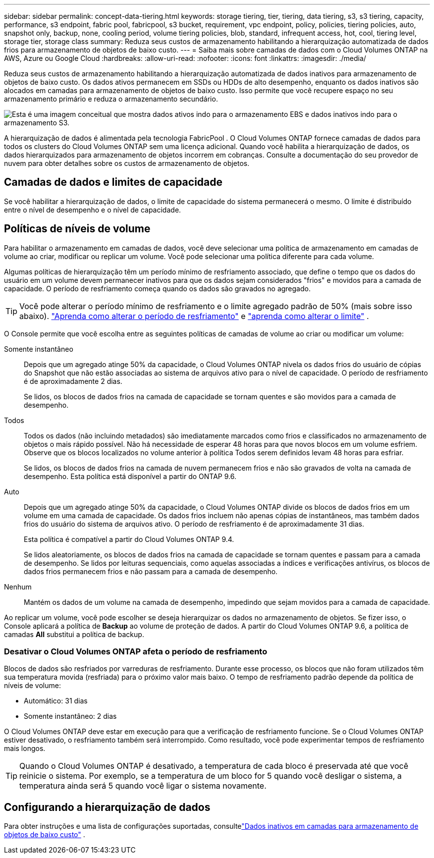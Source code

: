---
sidebar: sidebar 
permalink: concept-data-tiering.html 
keywords: storage tiering, tier, tiering, data tiering, s3, s3 tiering, capacity, performance, s3 endpoint, fabric pool, fabricpool, s3 bucket, requirement, vpc endpoint, policy, policies, tiering policies, auto, snapshot only, backup, none, cooling period, volume tiering policies, blob, standard, infrequent access, hot, cool, tiering level, storage tier, storage class 
summary: Reduza seus custos de armazenamento habilitando a hierarquização automatizada de dados frios para armazenamento de objetos de baixo custo. 
---
= Saiba mais sobre camadas de dados com o Cloud Volumes ONTAP na AWS, Azure ou Google Cloud
:hardbreaks:
:allow-uri-read: 
:nofooter: 
:icons: font
:linkattrs: 
:imagesdir: ./media/


[role="lead"]
Reduza seus custos de armazenamento habilitando a hierarquização automatizada de dados inativos para armazenamento de objetos de baixo custo.  Os dados ativos permanecem em SSDs ou HDDs de alto desempenho, enquanto os dados inativos são alocados em camadas para armazenamento de objetos de baixo custo.  Isso permite que você recupere espaço no seu armazenamento primário e reduza o armazenamento secundário.

image:diagram_data_tiering.png["Esta é uma imagem conceitual que mostra dados ativos indo para o armazenamento EBS e dados inativos indo para o armazenamento S3."]

A hierarquização de dados é alimentada pela tecnologia FabricPool .  O Cloud Volumes ONTAP fornece camadas de dados para todos os clusters do Cloud Volumes ONTAP sem uma licença adicional.  Quando você habilita a hierarquização de dados, os dados hierarquizados para armazenamento de objetos incorrem em cobranças.  Consulte a documentação do seu provedor de nuvem para obter detalhes sobre os custos de armazenamento de objetos.

ifdef::aws[]



== Camadas de dados na AWS

Quando você habilita a hierarquização de dados na AWS, o Cloud Volumes ONTAP usa o EBS como uma camada de desempenho para dados ativos e o AWS S3 como uma camada de capacidade para dados inativos.

Nível de desempenho:: O nível de desempenho pode ser SSDs de uso geral (gp3 ou gp2) ou SSDs de IOPS provisionados (io1).
+
--
Não é recomendado hierarquizar dados para armazenamento de objetos ao usar HDDs com taxa de transferência otimizada (st1).

--
Nível de capacidade:: Um sistema Cloud Volumes ONTAP organiza dados inativos em um único bucket S3.
+
--
O NetApp Console cria um único bucket S3 para cada sistema e o nomeia fabric-pool-_cluster unique identifier_.  Um bucket S3 diferente não é criado para cada volume.

Quando o Console cria o bucket S3, ele usa as seguintes configurações padrão:

* Classe de armazenamento: Padrão
* Criptografia padrão: Desativada
* Bloquear acesso público: bloquear todo o acesso público
* Propriedade do objeto: ACLs habilitadas
* Controle de versão de bucket: Desativado
* Bloqueio de objeto: Desativado


--
Classes de armazenamento:: A classe de armazenamento padrão para dados em camadas na AWS é _Standard_.  Padrão é ideal para dados acessados com frequência armazenados em várias Zonas de Disponibilidade.
+
--
Se você não planeja acessar os dados inativos, pode reduzir seus custos de armazenamento alterando a classe de armazenamento para uma das seguintes: _Intelligent Tiering_, _One-Zone Infrequent Access_, _Standard-Infrequent Access_ ou _S3 Glacier Instant Retrieval_.  Quando você altera a classe de armazenamento, os dados inativos começam na classe de armazenamento Padrão e passam para a classe de armazenamento selecionada, se os dados não forem acessados após 30 dias.

Os custos de acesso serão maiores se você acessar os dados, então considere isso antes de alterar a classe de armazenamento. https://aws.amazon.com/s3/storage-classes["Documentação do Amazon S3: Saiba mais sobre as classes de armazenamento do Amazon S3"^] .

Você pode selecionar uma classe de armazenamento ao criar o sistema e pode alterá-la a qualquer momento depois.  Para obter instruções sobre como alterar a classe de armazenamento, consultelink:task-tiering.html["Dados inativos em camadas para armazenamento de objetos de baixo custo"] .

A classe de armazenamento para camadas de dados abrange todo o sistema, não é por volume.

--


endif::aws[]

ifdef::azure[]



== Camadas de dados no Azure

Quando você habilita a hierarquização de dados no Azure, o Cloud Volumes ONTAP usa discos gerenciados do Azure como uma camada de desempenho para dados ativos e o armazenamento de Blobs do Azure como uma camada de capacidade para dados inativos.

Nível de desempenho:: O nível de desempenho pode ser SSDs ou HDDs.
Nível de capacidade:: Um sistema Cloud Volumes ONTAP organiza dados inativos em um único contêiner Blob.
+
--
O Console cria uma nova conta de armazenamento com um contêiner para cada sistema Cloud Volumes ONTAP .  O nome da conta de armazenamento é aleatório.  Um contêiner diferente não é criado para cada volume.

O Console cria a conta de armazenamento com as seguintes configurações:

* Nível de acesso: Quente
* Desempenho: Padrão
* Redundância: De acordo com a implantação do Cloud Volume ONTAP
+
** Zona de disponibilidade única: Armazenamento localmente redundante (LRS)
** Zona de disponibilidade múltipla: Armazenamento redundante de zona (ZRS)


* Conta: StorageV2 (uso geral v2)
* Exigir transferência segura para operações da API REST: Habilitado
* Acesso à chave da conta de armazenamento: habilitado
* Versão mínima do TLS: Versão 1.2
* Criptografia de infraestrutura: Desativada


--
Níveis de acesso ao armazenamento:: O nível de acesso de armazenamento padrão para dados em camadas no Azure é o nível _ativo_.  A camada ativa é ideal para dados acessados com frequência na camada de capacidade.
+
--
Se você não planeja acessar os dados inativos na camada de capacidade, pode escolher a camada de armazenamento _cool_, onde os dados inativos são retidos por no mínimo 30 dias.  Você também pode optar pelo nível _frio_, onde os dados inativos são armazenados por no mínimo 90 dias.  Com base em seus requisitos de armazenamento e considerações de custo, você pode selecionar o nível que melhor atende às suas necessidades.  Quando você altera o nível de armazenamento para _frio_ ou _frio_, os dados do nível de capacidade inativo são movidos diretamente para o nível de armazenamento frio ou frio.  Os níveis frio e frio oferecem custos de armazenamento mais baixos em comparação ao nível quente, mas vêm com custos de acesso mais altos, então leve isso em consideração antes de alterar o nível de armazenamento. Consulte https://docs.microsoft.com/en-us/azure/storage/blobs/storage-blob-storage-tiers["Documentação do Microsoft Azure: Saiba mais sobre os níveis de acesso ao armazenamento de Blobs do Azure"^] .

Você pode selecionar um nível de armazenamento ao adicionar um sistema Cloud Volumes ONTAP e pode alterá-lo a qualquer momento depois.  Para obter detalhes sobre como alterar o nível de armazenamento, consultelink:task-tiering.html["Dados inativos em camadas para armazenamento de objetos de baixo custo"] .

O nível de acesso ao armazenamento para hierarquização de dados abrange todo o sistema, não é por volume.

--


endif::azure[]

ifdef::gcp[]



== Camadas de dados no Google Cloud

Quando você habilita a hierarquização de dados no Google Cloud, o Cloud Volumes ONTAP usa discos persistentes como uma camada de desempenho para dados ativos e um bucket do Google Cloud Storage como uma camada de capacidade para dados inativos.

Nível de desempenho:: O nível de desempenho pode ser discos persistentes SSD, discos persistentes balanceados ou discos persistentes padrão.
Nível de capacidade:: Um sistema Cloud Volumes ONTAP organiza dados inativos em um único bucket do Google Cloud Storage.
+
--
O Console cria um bucket para cada sistema e o nomeia fabric-pool-_cluster unique identifier_.  Um bucket diferente não é criado para cada volume.

Quando o Console cria o bucket, ele usa as seguintes configurações padrão:

* Tipo de localização: Região
* Classe de armazenamento: Padrão
* Acesso público: sujeito a ACLs de objetos
* Controle de acesso: refinado
* Proteção: Nenhuma
* Criptografia de dados: chave gerenciada pelo Google


--
Classes de armazenamento:: A classe de armazenamento padrão para dados em camadas é a classe _Standard Storage_.  Se os dados forem acessados com pouca frequência, você pode reduzir seus custos de armazenamento mudando para _Armazenamento Nearline_ ou _Armazenamento Coldline_.  Quando você altera a classe de armazenamento, os dados inativos subsequentes são movidos diretamente para a classe que você selecionou.
+
--

NOTE: Todos os dados inativos existentes manterão a classe de armazenamento padrão quando você alterar a classe de armazenamento.  Para alterar a classe de armazenamento de dados inativos existentes, você deve executar a designação manualmente.

Os custos de acesso serão maiores se você acessar os dados, então leve isso em consideração antes de alterar a classe de armazenamento.  Para saber mais, consulte o https://cloud.google.com/storage/docs/storage-classes["Documentação do Google Cloud: Classes de armazenamento"^] .

Você pode selecionar um nível de armazenamento ao criar o sistema e pode alterá-lo a qualquer momento depois.  Para obter detalhes sobre como alterar a classe de armazenamento, consultelink:task-tiering.html["Dados inativos em camadas para armazenamento de objetos de baixo custo"] .

A classe de armazenamento para camadas de dados abrange todo o sistema, não é por volume.

--


endif::gcp[]



== Camadas de dados e limites de capacidade

Se você habilitar a hierarquização de dados, o limite de capacidade do sistema permanecerá o mesmo.  O limite é distribuído entre o nível de desempenho e o nível de capacidade.



== Políticas de níveis de volume

Para habilitar o armazenamento em camadas de dados, você deve selecionar uma política de armazenamento em camadas de volume ao criar, modificar ou replicar um volume.  Você pode selecionar uma política diferente para cada volume.

Algumas políticas de hierarquização têm um período mínimo de resfriamento associado, que define o tempo que os dados do usuário em um volume devem permanecer inativos para que os dados sejam considerados "frios" e movidos para a camada de capacidade.  O período de resfriamento começa quando os dados são gravados no agregado.


TIP: Você pode alterar o período mínimo de resfriamento e o limite agregado padrão de 50% (mais sobre isso abaixo). http://docs.netapp.com/ontap-9/topic/com.netapp.doc.dot-mgng-stor-tier-fp/GUID-AD522711-01F9-4413-A254-929EAE871EBF.html["Aprenda como alterar o período de resfriamento"^] e http://docs.netapp.com/ontap-9/topic/com.netapp.doc.dot-mgng-stor-tier-fp/GUID-8FC4BFD5-F258-4AA6-9FCB-663D42D92CAA.html["aprenda como alterar o limite"^] .

O Console permite que você escolha entre as seguintes políticas de camadas de volume ao criar ou modificar um volume:

Somente instantâneo:: Depois que um agregado atinge 50% da capacidade, o Cloud Volumes ONTAP nivela os dados frios do usuário de cópias do Snapshot que não estão associadas ao sistema de arquivos ativo para o nível de capacidade.  O período de resfriamento é de aproximadamente 2 dias.
+
--
Se lidos, os blocos de dados frios na camada de capacidade se tornam quentes e são movidos para a camada de desempenho.

--
Todos:: Todos os dados (não incluindo metadados) são imediatamente marcados como frios e classificados no armazenamento de objetos o mais rápido possível. Não há necessidade de esperar 48 horas para que novos blocos em um volume esfriem. Observe que os blocos localizados no volume anterior à política Todos serem definidos levam 48 horas para esfriar.
+
--
Se lidos, os blocos de dados frios na camada de nuvem permanecem frios e não são gravados de volta na camada de desempenho. Esta política está disponível a partir do ONTAP 9.6.

--
Auto:: Depois que um agregado atinge 50% da capacidade, o Cloud Volumes ONTAP divide os blocos de dados frios em um volume em uma camada de capacidade.  Os dados frios incluem não apenas cópias de instantâneos, mas também dados frios do usuário do sistema de arquivos ativo.  O período de resfriamento é de aproximadamente 31 dias.
+
--
Esta política é compatível a partir do Cloud Volumes ONTAP 9.4.

Se lidos aleatoriamente, os blocos de dados frios na camada de capacidade se tornam quentes e passam para a camada de desempenho.  Se lidos por leituras sequenciais, como aquelas associadas a índices e verificações antivírus, os blocos de dados frios permanecem frios e não passam para a camada de desempenho.

--
Nenhum:: Mantém os dados de um volume na camada de desempenho, impedindo que sejam movidos para a camada de capacidade.


Ao replicar um volume, você pode escolher se deseja hierarquizar os dados no armazenamento de objetos.  Se fizer isso, o Console aplicará a política de *Backup* ao volume de proteção de dados.  A partir do Cloud Volumes ONTAP 9.6, a política de camadas *All* substitui a política de backup.



=== Desativar o Cloud Volumes ONTAP afeta o período de resfriamento

Blocos de dados são resfriados por varreduras de resfriamento.  Durante esse processo, os blocos que não foram utilizados têm sua temperatura movida (resfriada) para o próximo valor mais baixo.  O tempo de resfriamento padrão depende da política de níveis de volume:

* Automático: 31 dias
* Somente instantâneo: 2 dias


O Cloud Volumes ONTAP deve estar em execução para que a verificação de resfriamento funcione.  Se o Cloud Volumes ONTAP estiver desativado, o resfriamento também será interrompido.  Como resultado, você pode experimentar tempos de resfriamento mais longos.


TIP: Quando o Cloud Volumes ONTAP é desativado, a temperatura de cada bloco é preservada até que você reinicie o sistema.  Por exemplo, se a temperatura de um bloco for 5 quando você desligar o sistema, a temperatura ainda será 5 quando você ligar o sistema novamente.



== Configurando a hierarquização de dados

Para obter instruções e uma lista de configurações suportadas, consultelink:task-tiering.html["Dados inativos em camadas para armazenamento de objetos de baixo custo"] .
